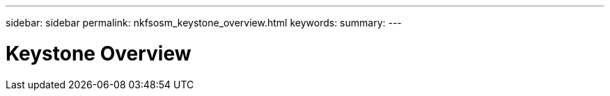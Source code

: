 ---
sidebar: sidebar
permalink: nkfsosm_keystone_overview.html
keywords:
summary:
---

= Keystone Overview
:hardbreaks:
:nofooter:
:icons: font
:linkattrs:
:imagesdir: ./media/

//
// This file was created with NDAC Version 2.0 (August 17, 2020)
//
// 2020-10-08 17:14:47.884029
//
